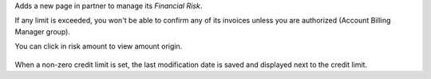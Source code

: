 Adds a new page in partner to manage its *Financial Risk*.

If any limit is exceeded, you won't be able to confirm any of its invoices
unless you are authorized (Account Billing Manager group).

You can click in risk amount to view amount origin.

.. figure:: ../static/description/financial_risk_click.png

When a non-zero credit limit is set, the last modification date is saved and
displayed next to the credit limit.

